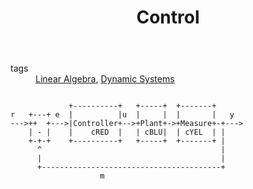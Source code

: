 #+TITLE: Control
- tags :: [[file:20200429185809-linear_algebra.org][Linear Algebra]], [[file:20200708153036-dynamic_systems.org][Dynamic Systems]]

#+begin_src ditaa :file img/test.png

              +----------+   +-----+  +-------+
 r   +---+ e  |          |u  |     |  |       |   y
 --->++  +--->|Controller+-->+Plant+->+Measure+-+--->
     | - |    |    cRED  |   | cBLU|  | cYEL  | |
     +-+-+    +----------+   +-----+  +-------+ |
       ^                                        |
       |                                        |
       +----------------------------------------+
                     m
#+end_src

#+RESULTS:
[[file:img/test.png]]
